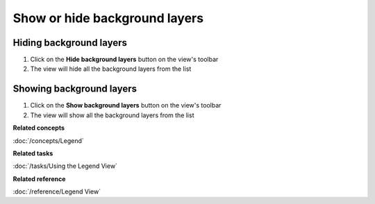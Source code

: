 Show or hide background layers
##############################

Hiding background layers
~~~~~~~~~~~~~~~~~~~~~~~~

#. Click on the **Hide background layers** button on the view's toolbar
#. The view will hide all the background layers from the list

Showing background layers
~~~~~~~~~~~~~~~~~~~~~~~~~

#. Click on the **Show background layers** button on the view's toolbar
#. The view will show all the background layers from the list

**Related concepts**

:doc:`/concepts/Legend`

**Related tasks**

:doc:`/tasks/Using the Legend View`


**Related reference**

:doc:`/reference/Legend View`
